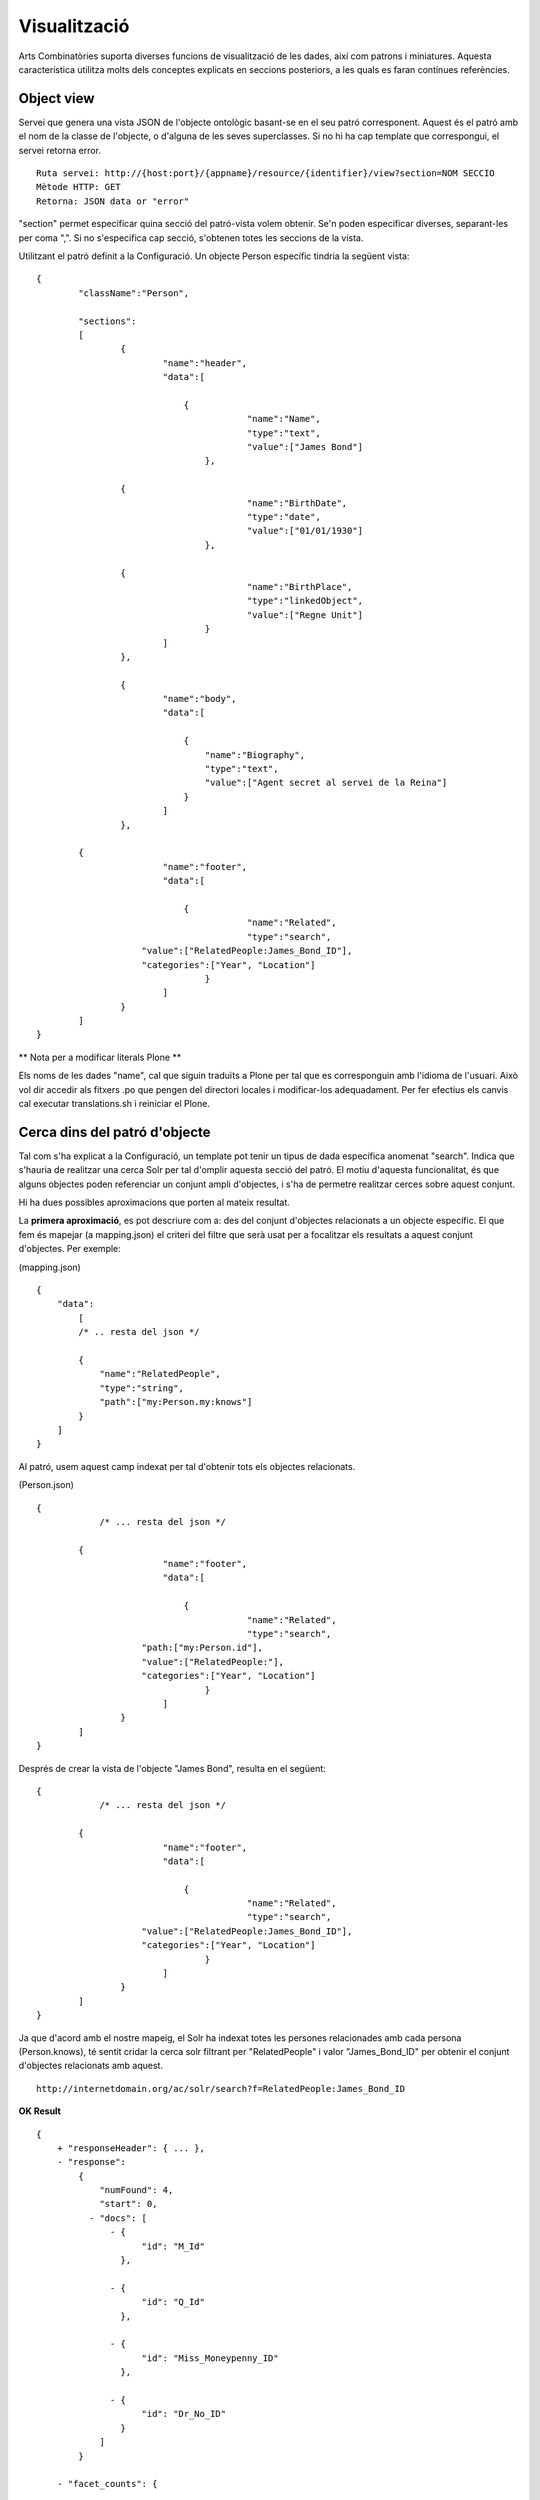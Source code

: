 Visualització
======================================================================================

Arts Combinatòries suporta diverses funcions de visualització de les dades, així com patrons i miniatures. Aquesta característica utilitza molts dels conceptes explicats en seccions posteriors, a les quals es faran contínues referències.

Object view
------------------

Servei que genera una vista JSON de l'objecte ontològic basant-se en el seu patró corresponent. Aquest és el patró amb el nom de la classe de l'objecte, o d'alguna de les seves superclasses. Si no hi ha cap template que correspongui, el servei retorna error.

::

    Ruta servei: http://{host:port}/{appname}/resource/{identifier}/view?section=NOM SECCIO
    Mètode HTTP: GET
    Retorna: JSON data or "error"
    
"section" permet especificar quina secció del patró-vista volem obtenir. Se'n poden especificar diverses, separant-les per coma ",". Si no s'especifica cap secció, s'obtenen totes les seccions de la vista.    

Utilitzant el patró definit a la Configuració. Un objecte Person específic tindria la següent vista:

::


    {
	    "className":"Person",
	
	    "sections":
	    [
		    {
			    "name":"header",                    
			    "data":[
		
		        	{
					    "name":"Name",
					    "type":"text",
					    "value":["James Bond"]
				    },

                    {
					    "name":"BirthDate",
					    "type":"date",
					    "value":["01/01/1930"]
				    },

                    {
					    "name":"BirthPlace",
					    "type":"linkedObject",
					    "value":["Regne Unit"]
				    }
			    ]
		    },
		
		    {
			    "name":"body",
			    "data":[
			
			     	{
			            "name":"Biography",
			            "type":"text",
			            "value":["Agent secret al servei de la Reina"]
			        }
			    ]  
		    },

            {
			    "name":"footer",                    
			    "data":[
		
		        	{
					    "name":"Related",
					    "type":"search",
                        "value":["RelatedPeople:James_Bond_ID"],
                        "categories":["Year", "Location"]
				    }
			    ]
		    }
	    ]
    }
    
** Nota per a modificar literals Plone **

Els noms de les dades "name", cal que siguin traduïts a Plone per tal que es corresponguin amb l'idioma de l'usuari. Això vol dir accedir als fitxers .po que pengen del directori locales i modificar-los adequadament. Per fer efectius els canvis cal executar translations.sh i reiniciar el Plone.

Cerca dins del patró d'objecte
-----------------------------------------

Tal com s'ha explicat a la Configuració, un template pot tenir un tipus de dada específica anomenat "search". Indica que s'hauria de realitzar una cerca Solr per tal d'omplir aquesta secció del patró. El motiu d'aquesta funcionalitat, és que alguns objectes poden referenciar un conjunt ampli d'objectes, i s'ha de permetre realitzar cerces sobre aquest conjunt.

Hi ha dues possibles aproximacions que porten al mateix resultat.

La **primera aproximació**, es pot descriure com a: des del conjunt d'objectes relacionats a un objecte específic. El que fem és mapejar (a mapping.json) el criteri del filtre que serà usat per a focalitzar els resultats a aquest conjunt d'objectes. Per exemple:

(mapping.json)
::

    {
        "data":
	    [
            /* .. resta del json */

            {
                "name":"RelatedPeople",                  
                "type":"string",                
                "path":["my:Person.my:knows"]      
            }
        ]
    }


Al patró, usem aquest camp indexat per tal d'obtenir tots els objectes relacionats.

(Person.json)
::


    {
	        /* ... resta del json */

            {
			    "name":"footer",                    
			    "data":[
		
		        	{
					    "name":"Related",
					    "type":"search",
                        "path:["my:Person.id"],
                        "value":["RelatedPeople:"],
                        "categories":["Year", "Location"]
				    }
			    ]
		    }
	    ]
    }

Després de crear la vista de l'objecte "James Bond", resulta en el següent:

::


    {
	        /* ... resta del json */

            {
			    "name":"footer",                    
			    "data":[
		
		        	{
					    "name":"Related",
					    "type":"search",
                        "value":["RelatedPeople:James_Bond_ID"],
                        "categories":["Year", "Location"]
				    }
			    ]
		    }
	    ]
    }

Ja que d'acord amb el nostre mapeig, el Solr ha indexat totes les persones relacionades amb cada persona (Person.knows), té sentit cridar la cerca solr filtrant per "RelatedPeople" i valor "James_Bond_ID" per obtenir el conjunt d'objectes relacionats amb aquest.

::

    http://internetdomain.org/ac/solr/search?f=RelatedPeople:James_Bond_ID

**OK Result**

::

    {
        + "responseHeader": { ... },
        - "response":
            {
                "numFound": 4,
                "start": 0,
              - "docs": [
                  - {
                        "id": "M_Id"
                    },

                  - {
                        "id": "Q_Id"
                    },

                  - {
                        "id": "Miss_Moneypenny_ID"
                    },

                  - {
                        "id": "Dr_No_ID"
                    }
                ]
            }

        - "facet_counts": {

             - "facet_fields": {                        
                    - "Birth": [
                        + "1937", "1",
                        + "1925", "2",
                        + "1912", "1"
                      ]

                    - "Country": [
                        + "United Kingdom", "4",
                      ]
                }
            }
    }

A partir d'aquest domini inicial ("RelatedPeople:James_Bond_ID") es podrà procedir a afinar les cerques mitjançant els filtres. 

La **segona aproximació** té el sentit invers: des de l'objecte específic a tots els altres objectes relacionats. Aquí no hi ha mapeig adicional, i el patró és: 

(Person.json)
::


    {
	        /* ... resta del json */

            {
			    "name":"footer",                    
			    "data":[
		
		        	{
					    "name":"Related",
					    "type":"search",
                        "path:["my:Person.my:knows"],
                        "value":["id:"],                    // 'id' és un camp indexat per defecte, i és l'identificador de cada objecte
                        "categories":["Year", "Location"]
				    }
			    ]
		    }
	    ]
    }

El qual, després del realitzar la vista per l'objecte "James Bond", queda de la següent manera:

::


    {
	        /* ... resta del json */

            {
			    "name":"footer",                    
			    "data":[
		
		        	{
					    "name":"Related",
					    "type":"search",
                        "value":["id:M_Id", "id:Q_Id", "id:Miss_Moneypenny_ID", "id:Dr_No_ID"],
                        "categories":["Year", "Location"]
				    }
			    ]
		    }
	    ]
    }

El valor de la cerca ha de ser traduït a una crida a Solr (que portarà als mateixos resultats que l'aproximació anterior):

::

    http://internetdomain.org/ac/solr/search?f=id:M_Id,id:Q_Id,id:Miss_Moneypenny_ID,id:Dr_No_ID

Val la pena mencionar un darrer element, la llista de "categories" que descriu quines de les categories disponibles descrite al mapping.json s'adequen a aquesta vista. 

Miniatura d'objecte
----------------------------

Cridant el servei "thumbnail" es pot obtenir una imatge autogenerada que representi l'objecte.

::

    Ruta servei: http://{host:port}/{appname}/resource/{identifier}/thumbnail
    Mètode HTTP: GET
    Retorna: imatge jpg

Les mides de la miniatura s'especifiquen a la Configuració.

La generació de la imatge buscarà primer qualsevol imatge relacionada amb l'objecte. Això es fa resolent la dada tipus "objects" de la vista-patró de l'objecte. Altrament intenta el mateix amb la dada tipus "media" d'aquest patró. Si no hi ha patró o no es pot trobar cap d'aquestes dades, genera una miniatura genèrica segons la classe de l'objecte. Aquesta miniatura genèrica ha de situar-se  a (MEDIA_PATH)/thumbnails/classes com a (Nom-classe).jpg, on el nom de la classe pot ser el de l'objecte o el d'una de les seves superclasses. Com a últim recurs, la generació de miniatures recórre l'arxiu "default.jpg" del directori mencionat.  

La generació de miniatures és recursiva per objectes, el que implica que objectes relacionats amb altres objectes seran una composició de les miniatures dels objectes relacionats.

És possible a més, personalitzar la generació de la miniatura. Si es crea al patró-vista una secció anomenada "thumbnail" les dades d'aquesta secció seran exclusivament usades per a la generació de la miniatura.

**Exemple**

Suposem el patró de la classe "Country" que està composta per objectes "Location" i "Person":

(Country.json)
::

    {
	    "className":"Country",
	
	    "sections":
	    [
		    {
			    "name":"header",                    
			    "data":[
		
		        	{
					    "name":"Name",
					    "type":"text",
					    "path":["my:Country.my:name"]
				    },

                    /* ... més dades */
			    ]
		    },
		
		    {
			    "name":"body",
			    "data":[
			
			     	{
			            "name":"Locations",
			            "type":"objects",
			            "path":["my:Country.my:hasLocation"]       // 'hasLocator' és una relació, per tant la ruta resol sempre a un identificador
			        },
			        
			        {
			            "name":"RellevantPeople",
			            "type":"objects",
			            "path":["my:Country.my:hasPerson"]       // 'hasPerson' és una relació, per tant la ruta resol sempre a un identificador
			        }
			    ]  
		    },
		    
		    {
			    "name":"thumbnail",						// L'existència d'aquesta secció "thumbnail" invalida la resta de seccions alhora de generar la miniatura
			    "data":[								// En aquest exemple es fa necessari repetir la dada "Locations" perquè volem generar la miniatura només a partir dels llocs del país
			
			     	{
			            "name":"Locations",
			            "type":"objects",
			            "path":["my:Country.my:hasLocation"]       
			        }
			    ]  
		    }
	    ]
    }

(Location.json)
::

    {
	    "className":"Location",
	
	    "sections":
	    [
		    {
			    "name":"header",                    
			    "data":[
		
		        	{
					    "name":"Name",
					    "type":"text",
					    "path":["my:Location.my:name"]
				    },

                    /* ... més dades */
			    ]
		    },
		
		    {
			    "name":"body",
			    "data":[
			
			     	{
			            "name":"Representation",
			            "type":"media",
			            "path":["my:Location.my:imageUrl"]       // El tipus "media" hauria de resultar en una URL que contingui el media que podrà ser usat per generar la miniatura (una imatge o vídeo)
			        }
			    ]  
		    }
	    ]
    }
    
Fixem-nos que al patró "Location" no hi ha una secció "thumbnail", per tant es podran utilitzar totes les seccions per a generar la miniatura.

Una possible vista generada per l'objecte "Regne Unit" podria ser així:

::

    {
	    "className":"Country",
	
	    "sections":
	    [
		    {
			    "name":"header",                    
			    "data":[
		
		        	{
					    "name":"Name",
					    "type":"text",
					    "value":["Regne Unit"]
				    },

                    /* ... més dades */
			    ]
		    },
		    
		    {
			    "name":"body",
			    "data":[ ... ]  
		    },
		
		    {
			    "name":"thumbnail",
			    "data":[
			
			     	{
			            "name":"Locations",
			            "type":"objects",
			            "value":["London", "Birmingham", "Glasgow", "Liverpool", "Leeds", "Sheffield"]       // Semblen noms però són de fet identificadors
			        }
			    ]  
		    }
	    ]
    }

La generació de "London"...

::

    {
	    "className":"Location",
	
	    "sections":
	    [
		    {
			    "name":"header",                    
			    "data":[
		
		        	{
					    "name":"Name",
					    "type":"text",
					    "value":["Londres"]
				    },

                    /* ... més dades */
			    ]
		    },
		
		    {
			    "name":"body",
			    "data":[
			
			     	{
			            "name":"Representation",
			            "type":"media",
			            "value":["http://myhost/../mylondonImage1.jpg", 
                                "http://myhost/../mylondonImage2.jpg",
                                "http://myhost/../mylondonImage3.jpg", ... ]
			        }
			    ]  
		    }
	    ]
    }

Amb la crida al servei

::

    http://internetdomain.org/ac/resource/United_Kingdom/thumbnail

les miniatures dels llocs (Locations) seran generats primer, accedint al seu "media" (si hi ha més d'una url, com a l'exmeple, es fa una composició). A continuació, la miniatura del país (Country) serà generada com una composició de les miniatures dels llocs relacionats.

Si hi ha tant dades tipus "media" com "objects" al patró, el "media" tenen prioritat perquè s'entén que tenen una relació més directa amb l'objecte.  

Totes les miniatures generades es desen al directori (MEDIA_PATH)/thumbnails per evitar haver-los de regenerar cada cop que es sol·liciten. Si cal que siguin regenerats, caldrà esborrar la imatge de la seva miniatura corresponent.


Llista i arbre de classes
----------------------------

Servei que retorna l'arbre de classes JSON

::

    Ruta servei: http://{host:port}/{appname}/classes/tree?c=CLASSE ARREL
    Mètode HTTP: GET
    Retorna: Arbre JSON o "error"

Servei que retorna la llista de classes JSON

::

    Ruta servei: http://{host:port}/{appname}/classes/list?c=CLASSE ARREL
    Mètode HTTP: GET
    Retorna: Llista JSON o "error"
